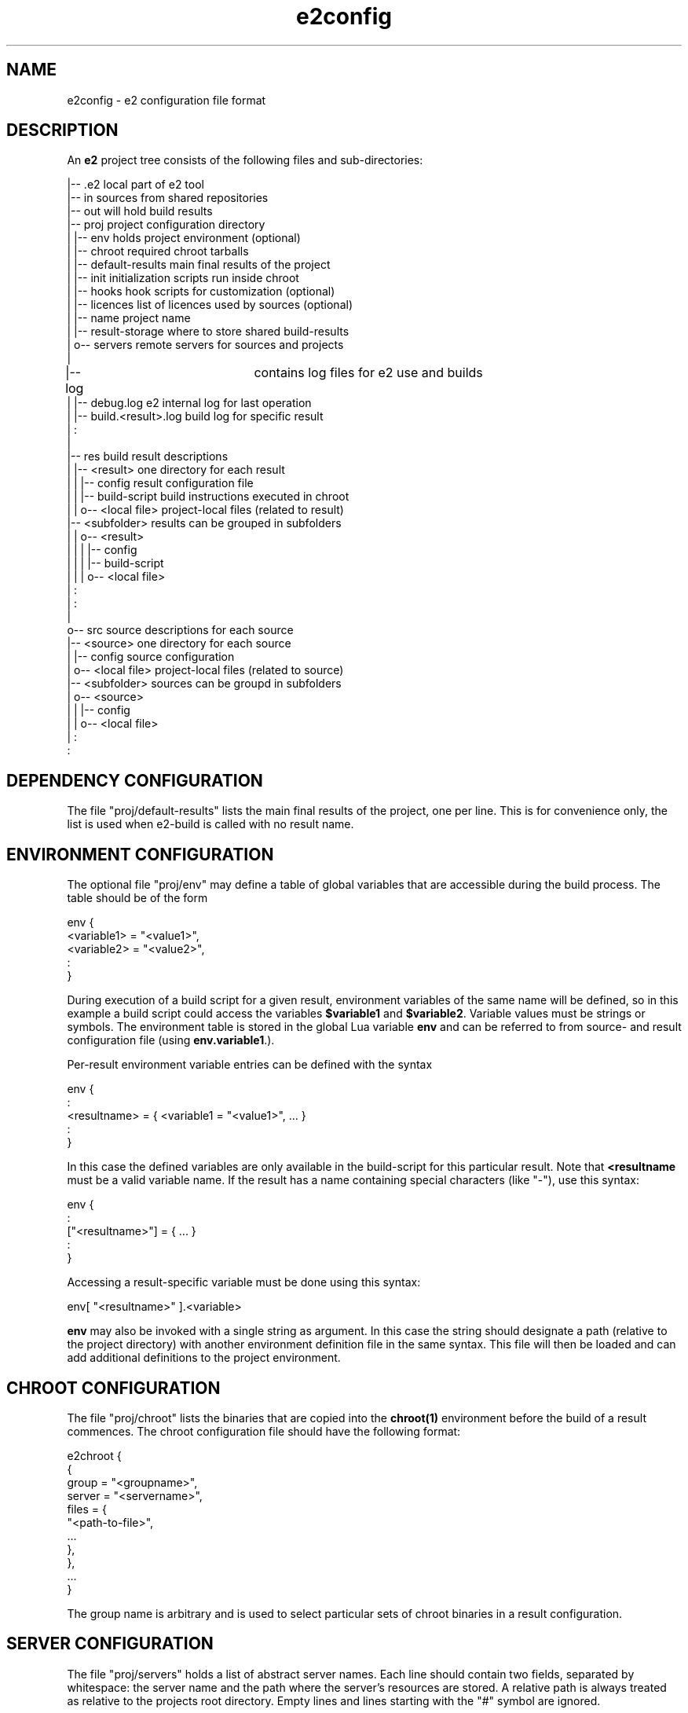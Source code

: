 .\" Man page for e2config
.\"
.\" (c)2007 emlix GmbH
.\"
.TH e2config 1 "Aug 6, 2007" "0.1"

.SH NAME
e2config \- e2 configuration file format

.SH DESCRIPTION
An \fBe2\fR project tree consists of the following files and
sub-directories:

.nf
.
|-- .e2                       local part of e2 tool
|-- in                        sources from shared repositories
|-- out                       will hold build results
|-- proj                      project configuration directory
|   |-- env                   holds project environment (optional)
|   |-- chroot                required chroot tarballs
|   |-- default-results       main final results of the project
|   |-- init                  initialization scripts run inside chroot
|   |-- hooks                 hook scripts for customization (optional)
|   |-- licences              list of licences used by sources (optional)
|   |-- name                  project name
|   |-- result-storage        where to store shared build-results
|   o-- servers               remote servers for sources and projects
|
|-- log			      contains log files for e2 use and builds
|   |-- debug.log             e2 internal log for last operation
|   |-- build.<result>.log    build log for specific result
|   :
|
|-- res                       build result descriptions
|   |-- <result>              one directory for each result
|   |   |-- config            result configuration file
|   |   |-- build-script      build instructions executed in chroot
|   |   o-- <local file>      project-local files (related to result)
    |-- <subfolder>           results can be grouped in subfolders
|   |   o-- <result>          
|   |   |   |-- config         
|   |   |   |-- build-script   
|   |   |   o-- <local file>   
    |   :
|   :
|
o-- src                       source descriptions for each source
    |-- <source>              one directory for each source
    |   |-- config            source configuration
    |   o-- <local file>      project-local files (related to source)
    |-- <subfolder>           sources can be groupd in subfolders
    |   o-- <source>           
    |   |   |-- config       
    |   |   o-- <local file> 
    |   :
    :
.fi

.SH DEPENDENCY\ CONFIGURATION

The file "proj/default-results" lists the main final results of
the project, one per line. This is for convenience only, the list
is used when e2-build is called with no result name.

.SH ENVIRONMENT\ CONFIGURATION

The optional file "proj/env" may define a table of global variables that are
accessible during the build process. The table should be of the form

.nf
env {
  <variable1> = "<value1>",
  <variable2> = "<value2>",
  :
} 
.fi

During execution of a build script for a given result, environment variables
of the same name will be defined, so in this example a build script could
access the variables \fB$variable1\fR and \fB$variable2\fR. Variable values
must be strings or symbols. The environment table is stored in the global
Lua variable \fBenv\fR and can be referred to from source- and result configuration
file (using \fBenv.variable1\R, \fBenv.variable2\fR, ...).

Per-result environment variable entries can be defined with the syntax

.nf
env {
  :
  <resultname> = { <variable1 = "<value1>", ... }
  :
}
.fi

In this case the defined variables are only available in the build-script
for this particular result. Note that \fB<resultname\fR must be a valid
variable name. If the result has a name containing special characters
(like "-"), use this syntax:

.nf
env {
  :
  ["<resultname>"] = { ... }
  :
}
.fi

Accessing a result-specific variable must be done using this syntax:

.nf
  env[ "<resultname>" ].<variable>
.fi

\fBenv\fR may also be invoked with a single string as argument. In
this case the string should designate a path (relative to the project
directory) with another environment definition file in the same syntax.
This file will then be loaded and can add additional definitions to
the project environment.

.SH CHROOT\ CONFIGURATION

The file "proj/chroot" lists the binaries
that are copied into the \fBchroot(1)\fR
environment before the build of a result commences.
The chroot configuration file should have the following format:

.nf
e2chroot {
  {
    group = "<groupname>",
    server = "<servername>",
    files = {
      "<path-to-file>",
      ...
    },
  },
  ...
}
.fi

The group name is arbitrary and is used
to select particular sets of chroot binaries in a result configuration.

.SH SERVER\ CONFIGURATION

The file "proj/servers" holds a list of abstract server names. Each
line should contain two fields, separated by whitespace: the server
name and the path where the server's resources are stored. A relative
path is always treated as relative to the projects root directory.
Empty lines and lines starting with the "#" symbol are ignored.

.SH LICENCES\ CONFIGURATION

The licences file (proj/licences) should have the following format:

.nf
e2licence {
  <licencename> = {
    server = "<servername>",
    name = "<path-to-directory>"
  }
}
.fi

All licences explicitely referenced in source configuration
shall be listed in this file.
Each entry refers to a directory, which may contain one or
more files that make up the licence information.

The licence configuration file must follow \fBlua(1)\fR syntax.

.SH SOURCE\ CONFIGURATION

The "config" file for a source should have the following general
form:

.nf
e2source {
  <propertyname> = <value>,
  ...
}
.fi

If the source refers to a tarball or fixed set of files, the following
properties should be set:

.nf
file = {
  { server = "<servername>",
    name = "<path-to-file>",
    <destiny> = "contents"
  }
} 
.fi

<destiny> is one of \fBunpack\fR, \fBpatch\fR or \fBcopy\fR.
The contents depends on the type of destiny.
For \fBunpack\fR it is the single subdir contained in the tarball to unpack,
for \fBpatch\fR it is the patch level to apply with, usually \fI1\fR,
for \fBcopy\fR it is the destination path, relative to the source subdir.

For example:

.nf
e2source {
  file={
    { server="upstream",
      name="hello/1.0/hello-1.0.tar.gz",
      unpack="hello-1.0"
    }
  }
}
.fi

If the source refers to a version control repository 
(\fBgit(7)\fR, \fBsvn(1)\fR, etc.), then
these properties should be defined:

.nf
branch = "<branchname>"              (usually "master")
location = "<path-to-repository>"
server = "<servername>"
tag = "<tagname>"
type = "<scmtype>"                   ("git", "svn" or "cvs")
working = "<path-to-working-dir>"    (defaults to "in/<sourcename>")
licence = "<licencename>"            (as listed in proj/licences)
.fi

If the source refers to a \fBcvs\fR repository, the following applies,
in addition to the properties given above:

.nf
remote must not be configured
cvsroot = "<path to cvsroot>"
module = "<module path>"
.fi

To use cvs pserver mode the server must use "cvspserver://" transport.
cvs login is not supported. Do cvs login before trying to access the 
cvs server with e2.

Source configuration files must follow \fBlua(1)\fR syntax.

The tag field may provide a list of tags instead of a single tag.
The last tag in the list is the current one used when building.
The other tags may be kept for historical purpose, they are used
to split up the source when preparing it for cargo.

A config file referring to a version control repository may
contain the field "file", which states the historical basic state
of the source, which will be used to split up source upon preparation
for cargo into the old files state and newer tagged patches.

The licence entry value is used as key into the table
in proj/licences.
It is optional for a source of type \fIfiles\fR,
but obligatory otherwise.

Note that all references to a server accept the special server name "."
(period) which refers to the project directory itself.
E.g., the following declaration refers to a kernel configuration file
stored locally in the project:

.nf
e2source {
  file={
    { server = ".",
      name = "src/linux-config/my_config",
      copy = ".config"
    }
  }
}
.fi

Note that during development the \fItagname\fR may be replaced by \fB^\fR
to denote the head revision of the given branch \fIbranchname\fR.

.SH RESULT\ CONFIGURATION

"config" files for results look similar to source configurations, but 
use the "e2result" configuration command:

.nf
e2result {
  <propertyname> = <value>, 
  ...
}
.fi

Value result properties are:

.nf
sources = { "<sourcename1>", ... }      (zero or more sources by name)
files = { "<resultfilename1>", ... }    (i.e. "hello.tar.gz")
chroot = { "<chroot-group1>", ... }     (defaults to all groups)
depends = { "<dependency1>", ... }      (defaults to none)
.fi

The "sources" property specifies the archives, repositories, files or
patches referenced by configuration entries in the "src" directory
which are to be copied into the build environment.  Only the sources
given in this property will be copied/extracted.

It is possible to group sources in subfolders. When a folder for a source does
NOT contain a config file e2 factory tries to search its subfolders for further
sources. To name sources in subfolders you have to add the foldername to the source name
separated with a dot (e.g. xorg.libXau). This occurrs when specify sources in the result config.

The properties may omit the "{ ... }" braces, if only a single entry is
used. Note that you can specify multiple sources for any single result.

Result configuration files must follow \fBlua(1)\fR syntax.

.SH CONFIGURATION\ FILE\ RESTRICTIONS

Configuration files (specifically source-configurations,
result-configurations and the project environment) are executed in a
restricted environment: only the confguration-specific initializer
functions (\fBe2source\fR, \fBe2result\fR and \fBenv\fR) and the Lua
standard operations from the \fBstring\fR are available). Adding new
definitions to the global environment is not allowed. Note that
re-definitions are still currently possible. Hooks do not run in
restricted mode and have full access to the e2 internals.

.SH "SEE ALSO"
.BR e2intro(7)
.BR e2-ls-project(1)
.BR e2.conf(5)

.SH AUTHORS
Gordon Hecker, Oskar Schirmer and Felix Winkelmann

.SH COPYRIGHT
(c)2007 emlix GmbH
